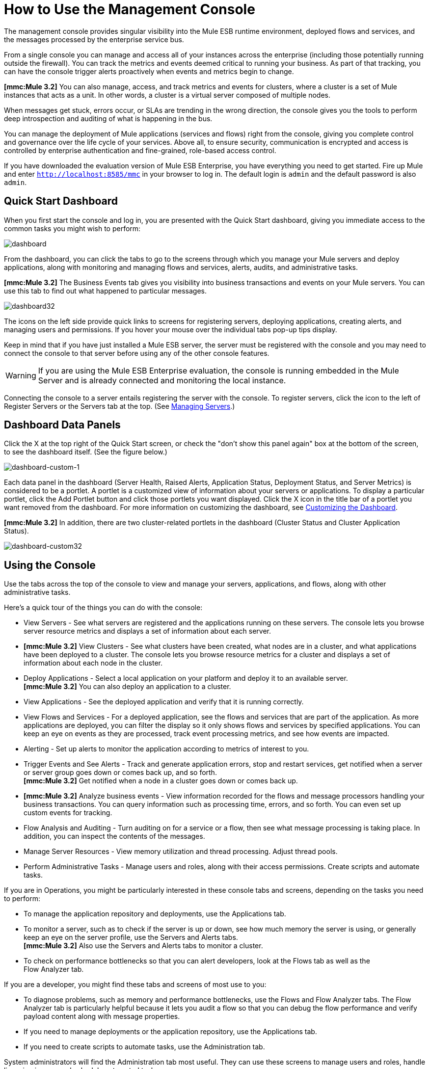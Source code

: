 = How to Use the Management Console


The management console provides singular visibility into the Mule ESB runtime environment, deployed flows and services, and the messages processed by the enterprise service bus.

From a single console you can manage and access all of your instances across the enterprise (including those potentially running outside the firewall). You can track the metrics and events deemed critical to running your business. As part of that tracking, you can have the console trigger alerts proactively when events and metrics begin to change.

*[mmc:Mule 3.2]* You can also manage, access, and track metrics and events for clusters, where a cluster is a set of Mule instances that acts as a unit. In other words, a cluster is a virtual server composed of multiple nodes.

When messages get stuck, errors occur, or SLAs are trending in the wrong direction, the console gives you the tools to perform deep introspection and auditing of what is happening in the bus.

You can manage the deployment of Mule applications (services and flows) right from the console, giving you complete control and governance over the life cycle of your services. Above all, to ensure security, communication is encrypted and access is controlled by enterprise authentication and fine-grained, role-based access control.

If you have downloaded the evaluation version of Mule ESB Enterprise, you have everything you need to get started. Fire up Mule and enter `http://localhost:8585/mmc` in your browser to log in. The default login is `admin` and the default password is also `admin`.

== Quick Start Dashboard

When you first start the console and log in, you are presented with the Quick Start dashboard, giving you immediate access to the common tasks you might wish to perform:

image:dashboard.png[dashboard]

From the dashboard, you can click the tabs to go to the screens through which you manage your Mule servers and deploy applications, along with monitoring and managing flows and services, alerts, audits, and administrative tasks.

*[mmc:Mule 3.2]* The Business Events tab gives you visibility into business transactions and events on your Mule servers. You can use this tab to find out what happened to particular messages.

image:dashboard32.png[dashboard32]

The icons on the left side provide quick links to screens for registering servers, deploying applications, creating alerts, and managing users and permissions. If you hover your mouse over the individual tabs pop-up tips display.

Keep in mind that if you have just installed a Mule ESB server, the server must be registered with the console and you may need to connect the console to that server before using any of the other console features.

[WARNING]
If you are using the Mule ESB Enterprise evaluation, the console is running embedded in the Mule Server and is already connected and monitoring the local instance.

Connecting the console to a server entails registering the server with the console. To register servers, click the icon to the left of Register Servers or the Servers tab at the top. (See link:/documentation-3.2/display/32X/Managing+Servers[Managing Servers].)

== Dashboard Data Panels

Click the X at the top right of the Quick Start screen, or check the "don't show this panel again" box at the bottom of the screen, to see the dashboard itself. (See the figure below.)

image:dashboard-custom-1.png[dashboard-custom-1]

Each data panel in the dashboard (Server Health, Raised Alerts, Application Status, Deployment Status, and Server Metrics) is considered to be a portlet. A portlet is a customized view of information about your servers or applications. To display a particular portlet, click the Add Portlet button and click those portlets you want displayed. Click the X icon in the title bar of a portlet you want removed from the dashboard. For more information on customizing the dashboard, see link:/documentation-3.2/display/32X/Customizing+the+Dashboard[Customizing the Dashboard].

*[mmc:Mule 3.2]* In addition, there are two cluster-related portlets in the dashboard (Cluster Status and Cluster Application Status).

image:dashboard-custom32.png[dashboard-custom32]

== Using the Console

Use the tabs across the top of the console to view and manage your servers, applications, and flows, along with other administrative tasks.

Here's a quick tour of the things you can do with the console:

* View Servers - See what servers are registered and the applications running on these servers. The console lets you browse server resource metrics and displays a set of information about each server.
* *[mmc:Mule 3.2]* View Clusters - See what clusters have been created, what nodes are in a cluster, and what applications have been deployed to a cluster. The console lets you browse resource metrics for a cluster and displays a set of information about each node in the cluster.
* Deploy Applications - Select a local application on your platform and deploy it to an available server. +
*[mmc:Mule 3.2]* You can also deploy an application to a cluster.
* View Applications - See the deployed application and verify that it is running correctly.
* View Flows and Services - For a deployed application, see the flows and services that are part of the application. As more applications are deployed, you can filter the display so it only shows flows and services by specified applications. You can keep an eye on events as they are processed, track event processing metrics, and see how events are impacted.
* Alerting - Set up alerts to monitor the application according to metrics of interest to you.
* Trigger Events and See Alerts - Track and generate application errors, stop and restart services, get notified when a server or server group goes down or comes back up, and so forth. +
*[mmc:Mule 3.2]* Get notified when a node in a cluster goes down or comes back up.
* *[mmc:Mule 3.2]* Analyze business events - View information recorded for the flows and message processors handling your business transactions. You can query information such as processing time, errors, and so forth. You can even set up custom events for tracking.
* Flow Analysis and Auditing - Turn auditing on for a service or a flow, then see what message processing is taking place. In addition, you can inspect the contents of the messages.
* Manage Server Resources - View memory utilization and thread processing. Adjust thread pools.
* Perform Administrative Tasks - Manage users and roles, along with their access permissions. Create scripts and automate tasks.

If you are in Operations, you might be particularly interested in these console tabs and screens, depending on the tasks you need to perform:

* To manage the application repository and deployments, use the Applications tab.
* To monitor a server, such as to check if the server is up or down, see how much memory the server is using, or generally keep an eye on the server profile, use the Servers and Alerts tabs. +
*[mmc:Mule 3.2]* Also use the Servers and Alerts tabs to monitor a cluster.
* To check on performance bottlenecks so that you can alert developers, look at the Flows tab as well as the +
Flow Analyzer tab.

If you are a developer, you might find these tabs and screens of most use to you:

* To diagnose problems, such as memory and performance bottlenecks, use the Flows and Flow Analyzer tabs. The Flow Analyzer tab is particularly helpful because it lets you audit a flow so that you can debug the flow performance and verify payload content along with message properties.
* If you need to manage deployments or the application repository, use the Applications tab.
* If you need to create scripts to automate tasks, use the Administration tab.

System administrators will find the Administration tab most useful. They can use these screens to manage users and roles, handle licensing issues, and schedule automated tasks.

== Layout of the Console

The console screen layout is essentially the same regardless of the tab you click. Notice that the management console screen is divided into two sections:

* A context-sensitive navigation pane on the left
* A details pane on the right that also reflects the particular tab you have selected

Both the navigation pane and the details pane sections include appropriate sets of buttons that you click to perform specific tasks.

For example, the figure below shows how the console screen Servers pane might look when you first log in. When you select the Servers tab, the navigation pane displays the organization or grouping of the servers, while the details pane shows summary information in columnar form about each server instance. Notice that when you hover the mouse over a column, a pull-down menu icon appears and you can sort by that column's data, plus select columns to display or hide. The function buttons for the navigation pane let you add a new server group, rename a group, or delete a group. Similarly, the buttons available for the details pane provide functions for operating on individual servers. Notice that these buttons, except for New Server, are grayed out. When you select a particular server, by clicking the box to the left of that server, the buttons become operational and you can click the function you want to apply, such as adding the server to a group.

image:multiple-servers.png[multiple-servers]

*[mmc:Mule 3.2]* Use the Add button in the details pane to add a new server or a new cluster. Use the Remove button to unregister a server or disband a cluster and return its nodes to the pool of standalone instances.

image:add_new_cluster_menu-1.png[add_new_cluster_menu-1]

== Using the Navigation Pane

You use the navigation pane on the left side of the console screen to get a quick, high-level view of the organization of your servers, services, and users. The pane displays information matched to the selected tab. For example, when the Servers tab is selected, it displays all server groups that have been set up and lets you expand each group, by clicking the arrow to the left of the group name, to see any servers within that group.

== Understanding the Console Tabs

The tabs across the top of the console screen – Servers, Applications, Flows, Flow Analyzer, Alerts, and Administration – let you easily view and manage servers, deploy and manage applications, manage flows and services, analyze and audit the system processing, manage alerts; and manage users and perform other administrative tasks.

*[mmc:Mule 3.2]* The Business Events tab gives you visibility into business transactions and events on your Mule servers.

=== Servers Tab

Click the Servers tab to add and remove Mule ESB server instances, register servers, create your own groups to organize servers, add servers to one or more groups, start or stop servers, or move them between groups.

*[mmc:Mule 3.2]* You can also use the Servers tab to create a new cluster, add nodes to a cluster, or disband a cluster.

Use the Servers details pane to get detailed information about individual servers beyond the summary information. To get detailed information about a particular server, click the server name in the details pane table. You should see information about the server. The figure below shows the summary details about a selected server.

Click any of the tabs in the details pane to view more specific information about the selected server, such as the applications deployed on that server, any alerts that have occurred, memory usage, plus information about threads, pools, files, server properties, OS resources, JMX, and settings for the server.

image:server-details.png[server-details]

The display is customizable. You need only click the configure icon (circled above) to customize the metrics display portion of the servers details pane.

See link:/documentation-3.2/display/32X/Monitoring+a+Server[Monitoring a Server] for more details on using the server screens.

=== Applications Tab

Use the Applications tab to view and manage applications deployed to the server.

*[mmc:Mule 3.2]* You can also use the Applications tab to view and manage applications deployed to a cluster.

From this tab, you can deploy, redeploy, and undeploy applications. You can also maintain the applications stored in the repository.

See link:/documentation-3.2/display/32X/Deploying+Applications[Deploying Applications] for details on deployments. +
See link:/documentation-3.2/display/32X/Maintaining+the+Server+Application+Repository[Maintaining the Server Application Repository] for more information on the repository.

=== Flows Tab

Flows represent the different service components or message processors – including transformers, controllers, routers, filters, the main application class or web component, along with the message source or endpoint itself – for processing an application's message. Similar to the Servers tab, you click the Flows tab to get information about and to manage specific flows and services.

The figure below shows a typical display for all flows and services, which appears when you click the Flows tab.

image:flows-mainpage.png[flows-mainpage]

See link:/documentation-3.2/display/32X/Working+with+Flows[Working with Flows] for more details on working with flows.

=== Flow Analyzer Tab

Use the Flow Analyzer tab to see any auditing information that the console has captured for you. You need to first enable auditing, which you do from the Flows tab. When auditing is enabled, you see a message on the Flows pane that indicates the system is capturing audit data.

The Flow Analyzer pane displays audit information organized by server, applications, and flows and services. You can analyze flow processing using the detailed message payload content and message processor data available from this pane. The figure below is an example of the Flow Analyzer pane.

image:audit-pane.png[audit-pane]

See link:/documentation-3.2/display/32X/Working+with+Flows[Working with Flows] for more details on auditing and analyzing flows and services.

[WARNING]
*[Mule 3.2]* Flow analysis is not available for clusters. It is primarily a development-time tool. However, you can use it on a standalone server running an application that you plan to deploy to a cluster.

=== Business Events Tab

Use the Business Events tab to retrieve information, such as processing time and errors, for business transactions and events on your Mule servers. You can set up queries to select and view subsets of business transactions handled by your servers. You specify various criteria for selecting transactions, search for particular values, and apply filters to the results.

See link:/documentation-3.2/display/32X/Analyzing+Business+Events[Analyzing Business Events] for more details.

=== Alerts Tab

Use the Alerts tab to view and manage alerts or SLAs. +
See link:/documentation-3.2/display/32X/Analyzing+Business+Events[Analyzing Business Events] for more details.

=== Administration Tab

The Administration tab lets you manage users and user groups, plus set up and schedule utility scripts. +
See link:/documentation-3.2/display/32X/Managing+Users+and+Roles[Managing Users and Roles] for more details on administering users. +
See link:/documentation-3.2/display/32X/Automating+Tasks+Using+Scripts[Automating Tasks Using Scripts] to get started with utility scripts.

link:/documentation-3.2/display/32X/How+to+Run+the+Management+Console[<< Previous: *How to Run the Management Console*]

link:/documentation-3.2/display/32X/Quick+Start+Guide+to+Mule+ESB+Server+and+the+Management+Console[Next: *Quick Start Guide to Mule ESB Server and the Management Console* >>]
